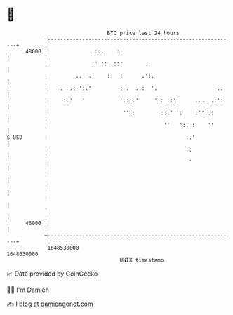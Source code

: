 * 👋

#+begin_example
                                   BTC price last 24 hours                    
               +------------------------------------------------------------+ 
         48000 |              .::.    :.                                    | 
               |              :' :: .:::       ..                           | 
               |         ..  .:    ::  :      .':.                          | 
               |    .  .: ':.''        : .  ..:  '.                   ..    | 
               |     :.'   '           '.::.'     ':: .:':     .... .:':    | 
               |                        ''::        :::' ':    :'':.:       | 
               |                                     ''   ':. :    ''       | 
   $ USD       |                                            :.'             | 
               |                                            ::              | 
               |                                             '              | 
               |                                                            | 
               |                                                            | 
               |                                                            | 
               |                                                            | 
         46000 |                                                            | 
               +------------------------------------------------------------+ 
                1648530000                                        1648630000  
                                       UNIX timestamp                         
#+end_example
📈 Data provided by CoinGecko

🧑‍💻 I'm Damien

✍️ I blog at [[https://www.damiengonot.com][damiengonot.com]]
